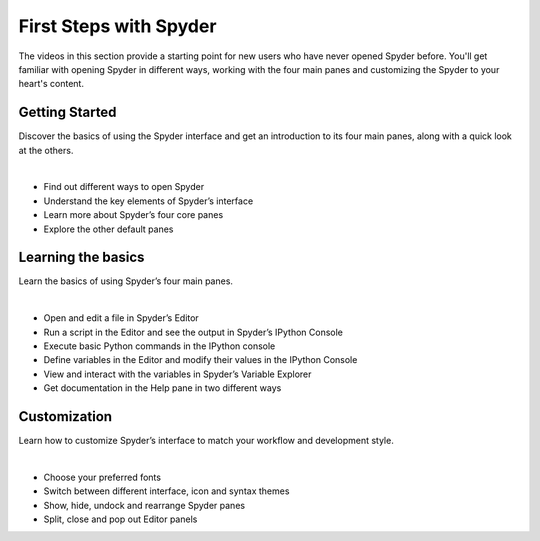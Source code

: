 #######################
First Steps with Spyder
#######################

The videos in this section provide a starting point for new users who have never opened Spyder before.
You'll get familiar with opening Spyder in different ways, working with the four main panes and customizing the Spyder to your heart's content.

===============
Getting Started
===============

Discover the basics of using the Spyder interface and get an introduction to its four main panes, along with a quick look at the others.

.. youtube:: E2Dap5SfXkI
            :height: 360
            :width: 640
            :align: left

|

* Find out different ways to open Spyder
* Understand the key elements of Spyder’s interface
* Learn more about Spyder’s four core panes
* Explore the other default panes 



===================
Learning the basics
===================

Learn the basics of using Spyder’s four main panes.

.. youtube:: WV9bm4ey7Cg
            :height: 360
            :width: 640
            :align: left

|

* Open and edit a file in Spyder’s Editor
* Run a script in the Editor and see the output in Spyder’s IPython Console
* Execute basic Python commands in the IPython console
* Define variables in the Editor and modify their values in the IPython Console
* View and interact with the variables in Spyder’s Variable Explorer 
* Get documentation in the Help pane in two different ways



=============
Customization
=============

Learn how to customize Spyder’s interface to match your workflow and development style.

.. youtube:: -dARZBUDk_s
            :height: 360
            :width: 640
            :align: left

|

* Choose your preferred fonts 
* Switch between different interface, icon and syntax themes 
* Show, hide, undock and rearrange  Spyder panes 
* Split, close and pop out Editor panels
